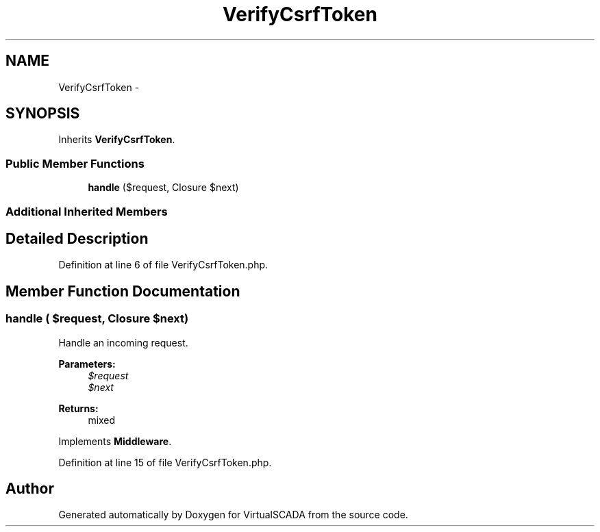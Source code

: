 .TH "VerifyCsrfToken" 3 "Tue Apr 14 2015" "Version 1.0" "VirtualSCADA" \" -*- nroff -*-
.ad l
.nh
.SH NAME
VerifyCsrfToken \- 
.SH SYNOPSIS
.br
.PP
.PP
Inherits \fBVerifyCsrfToken\fP\&.
.SS "Public Member Functions"

.in +1c
.ti -1c
.RI "\fBhandle\fP ($request, Closure $next)"
.br
.in -1c
.SS "Additional Inherited Members"
.SH "Detailed Description"
.PP 
Definition at line 6 of file VerifyCsrfToken\&.php\&.
.SH "Member Function Documentation"
.PP 
.SS "handle ( $request, Closure $next)"
Handle an incoming request\&.
.PP
\fBParameters:\fP
.RS 4
\fI$request\fP 
.br
\fI$next\fP 
.RE
.PP
\fBReturns:\fP
.RS 4
mixed 
.RE
.PP

.PP
Implements \fBMiddleware\fP\&.
.PP
Definition at line 15 of file VerifyCsrfToken\&.php\&.

.SH "Author"
.PP 
Generated automatically by Doxygen for VirtualSCADA from the source code\&.
